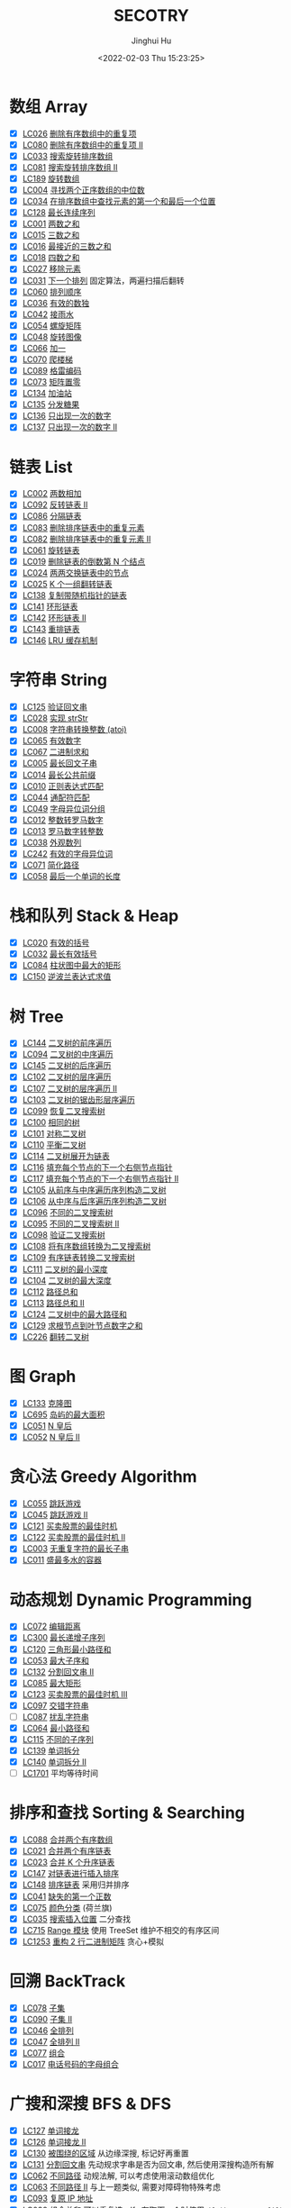 #+TITLE: SECOTRY
#+AUTHOR: Jinghui Hu
#+EMAIL: hujinghui@buaa.edu.cn
#+DATE: <2022-02-03 Thu 15:23:25>


* 数组 Array
  - [X] [[https://leetcode-cn.com/problems/remove-duplicates-from-sorted-array/][LC026]] [[file:ch01_array/lc026.go][删除有序数组中的重复项]]
  - [X] [[https://leetcode-cn.com/problems/remove-duplicates-from-sorted-array-ii/][LC080]] [[file:ch01_array/lc080.go][删除有序数组中的重复项 II]]
  - [X] [[https://leetcode-cn.com/problems/search-in-rotated-sorted-array/][LC033]] [[file:ch01_array/lc033.go][搜索旋转排序数组]]
  - [X] [[https://leetcode-cn.com/problems/search-in-rotated-sorted-array-ii/][LC081]] [[file:ch01_array/lc081.go][搜索旋转排序数组 II]]
  - [X] [[https://leetcode-cn.com/problems/rotate-array/][LC189]] [[file:ch01_array/lc189.go][旋转数组]]
  - [X] [[https://leetcode-cn.com/problems/median-of-two-sorted-arrays/][LC004]] [[file:ch01_array/lc004.go][寻找两个正序数组的中位数]]
  - [X] [[https://leetcode-cn.com/problems/find-first-and-last-position-of-element-in-sorted-array/][LC034]] [[file:ch01_array/lc034.go][在排序数组中查找元素的第一个和最后一个位置]]
  - [X] [[https://leetcode-cn.com/problems/longest-consecutive-sequence/][LC128]] [[file:ch01_array/lc128.go][最长连续序列]]
  - [X] [[https://leetcode-cn.com/problems/two-sum/][LC001]] [[file:ch01_array/lc001.go][两数之和]]
  - [X] [[https://leetcode-cn.com/problems/3sum/][LC015]] [[file:ch01_array/lc015.go][三数之和]]
  - [X] [[https://leetcode-cn.com/problems/3sum-closest/][LC016]] [[file:ch01_array/lc016.go][最接近的三数之和]]
  - [X] [[https://leetcode-cn.com/problems/4sum/][LC018]] [[file:ch01_array/lc018.go][四数之和]]
  - [X] [[https://leetcode-cn.com/problems/remove-element/][LC027]] [[file:ch01_array/lc027.go][移除元素]]
  - [X] [[https://leetcode-cn.com/problems/next-permutation/][LC031]] [[file:ch01_array/lc031.go][下一个排列]] 固定算法，两遍扫描后翻转
  - [X] [[https://leetcode-cn.com/problems/permutation-sequence/][LC060]] [[file:ch01_array/lc060.go][排列顺序]]
  - [X] [[https://leetcode-cn.com/problems/valid-sudoku/][LC036]] [[file:ch01_array/lc036.go][有效的数独]]
  - [X] [[https://leetcode-cn.com/problems/trapping-rain-water/][LC042]] [[file:ch01_array/lc042.go][接雨水]]
  - [X] [[https://leetcode-cn.com/problems/spiral-matrix/][LC054]] [[file:ch01_array/lc054.go][螺旋矩阵]]
  - [X] [[https://leetcode-cn.com/problems/rotate-image/][LC048]] [[file:ch01_array/lc048.go][旋转图像]]
  - [X] [[https://leetcode-cn.com/problems/plus-one/][LC066]] [[file:ch01_array/lc066.go][加一]]
  - [X] [[https://leetcode-cn.com/problems/climbing-stairs/][LC070]] [[file:ch01_array/lc070.go][爬楼梯]]
  - [X] [[https://leetcode-cn.com/problems/gray-code/][LC089]] [[file:ch01_array/lc089.go][格雷编码]]
  - [X] [[https://leetcode-cn.com/problems/set-matrix-zeroes/][LC073]] [[file:ch01_array/lc073.go][矩阵置零]]
  - [X] [[https://leetcode-cn.com/problems/gas-station/][LC134]] [[file:ch01_array/lc134.go][加油站]]
  - [X] [[https://leetcode-cn.com/problems/candy/][LC135]] [[file:ch01_array/lc135.go][分发糖果]]
  - [X] [[https://leetcode-cn.com/problems/single-number/][LC136]] [[file:ch01_array/lc136.go][只出现一次的数字]]
  - [X] [[https://leetcode-cn.com/problems/single-number-ii/][LC137]] [[file:ch01_array/lc137.go][只出现一次的数字 II]]

* 链表 List
  - [X] [[https://leetcode-cn.com/problems/add-two-numbers/][LC002]] [[file:ch02_list/lc002.go][两数相加]]
  - [X] [[https://leetcode-cn.com/problems/reverse-linked-list-ii/][LC092]] [[file:ch02_list/lc092.go][反转链表 II]]
  - [X] [[https://leetcode-cn.com/problems/partition-list/][LC086]] [[file:ch02_list/lc086.go][分隔链表]]
  - [X] [[https://leetcode-cn.com/problems/remove-duplicates-from-sorted-list/][LC083]] [[file:ch02_list/lc083.go][删除排序链表中的重复元素]]
  - [X] [[https://leetcode-cn.com/problems/remove-duplicates-from-sorted-list-ii/][LC082]] [[file:ch02_list/lc082.go][删除排序链表中的重复元素 II]]
  - [X] [[https://leetcode-cn.com/problems/rotate-list/][LC061]] [[file:ch02_list/lc061.go][旋转链表]]
  - [X] [[https://leetcode-cn.com/problems/remove-nth-node-from-end-of-list/][LC019]] [[file:ch02_list/lc019.go][删除链表的倒数第 N 个结点]]
  - [X] [[https://leetcode-cn.com/problems/swap-nodes-in-pairs/][LC024]] [[file:ch02_list/lc024.go][两两交换链表中的节点]]
  - [X] [[https://leetcode-cn.com/problems/reverse-nodes-in-k-group/][LC025]] [[file:ch02_list/lc025.go][K 个一组翻转链表]]
  - [X] [[https://leetcode-cn.com/problems/copy-list-with-random-pointer/][LC138]] [[file:ch02_list/lc138.go][复制带随机指针的链表]]
  - [X] [[https://leetcode-cn.com/problems/linked-list-cycle/][LC141]] [[file:ch02_list/lc141.go][环形链表]]
  - [X] [[https://leetcode-cn.com/problems/linked-list-cycle-ii/][LC142]] [[file:ch02_list/lc142.go][环形链表 II]]
  - [X] [[https://leetcode-cn.com/problems/reorder-list/][LC143]] [[file:ch02_list/lc143.go][重排链表]]
  - [X] [[https://leetcode-cn.com/problems/lru-cache/][LC146]] [[file:ch02_list/lc146.go][LRU 缓存机制]]

* 字符串 String
  - [X] [[https://leetcode-cn.com/problems/valid-palindrome/][LC125]] [[file:ch03_string/lc125.go][验证回文串]]
  - [X] [[https://leetcode-cn.com/problems/implement-strstr/][LC028]] [[file:ch03_string/lc028.go][实现 strStr]]
  - [X] [[https://leetcode-cn.com/problems/string-to-integer-atoi/][LC008]] [[file:ch03_string/lc008.go][字符串转换整数 (atoi)]]
  - [X] [[https://leetcode-cn.com/problems/valid-number/][LC065]] [[file:ch03_string/lc065.go][有效数字]]
  - [X] [[https://leetcode-cn.com/problems/add-binary/][LC067]] [[file:ch03_string/lc067.go][二进制求和]]
  - [X] [[https://leetcode-cn.com/problems/longest-palindromic-substring/][LC005]] [[file:ch03_string/lc005.go][最长回文子串]]
  - [X] [[https://leetcode-cn.com/problems/longest-common-prefix/][LC014]] [[file:ch03_string/lc014.go][最长公共前缀]]
  - [X] [[https://leetcode-cn.com/problems/regular-expression-matching/][LC010]] [[file:ch03_string/lc010.go][正则表达式匹配]]
  - [X] [[https://leetcode-cn.com/problems/wildcard-matching/][LC044]] [[file:ch03_string/lc044.go][通配符匹配]]
  - [X] [[https://leetcode-cn.com/problems/group-anagrams/][LC049]] [[file:ch03_string/lc049.go][字母异位词分组]]
  - [X] [[https://leetcode-cn.com/problems/integer-to-roman/][LC012]] [[file:ch03_string/lc012.go][整数转罗马数字]]
  - [X] [[https://leetcode-cn.com/problems/roman-to-integer/][LC013]] [[file:ch03_string/lc013.go][罗马数字转整数]]
  - [X] [[https://leetcode-cn.com/problems/count-and-say/][LC038]] [[file:ch03_string/lc038.go][外观数列]]
  - [X] [[https://leetcode-cn.com/problems/valid-anagram/][LC242]] [[file:ch03_string/lc242.go][有效的字母异位词]]
  - [X] [[https://leetcode-cn.com/problems/simplify-path/][LC071]] [[file:ch03_string/lc071.go][简化路径]]
  - [X] [[https://leetcode-cn.com/problems/length-of-last-word/][LC058]] [[file:ch03_string/lc058.go][最后一个单词的长度]]

* 栈和队列 Stack & Heap
  - [X] [[https://leetcode-cn.com/problems/valid-parentheses/][LC020]] [[file:ch04_stack_heap/lc020.go][有效的括号]]
  - [X] [[https://leetcode-cn.com/problems/longest-valid-parentheses/][LC032]] [[file:ch04_stack_heap/lc032.go][最长有效括号]]
  - [X] [[https://leetcode-cn.com/problems/largest-rectangle-in-histogram/][LC084]] [[file:ch04_stack_heap/lc084.go][柱状图中最大的矩形]]
  - [X] [[https://leetcode-cn.com/problems/evaluate-reverse-polish-notation/][LC150]] [[file:ch04_stack_heap/lc150.go][逆波兰表达式求值]]

* 树 Tree
  - [X] [[https://leetcode-cn.com/problems/binary-tree-preorder-traversal/][LC144]] [[file:ch05_tree/lc144.go][二叉树的前序遍历]]
  - [X] [[https://leetcode-cn.com/problems/binary-tree-inorder-traversal/][LC094]] [[file:ch05_tree/lc094.go][二叉树的中序遍历]]
  - [X] [[https://leetcode-cn.com/problems/binary-tree-postorder-traversal/][LC145]] [[file:ch05_tree/lc145.go][二叉树的后序遍历]]
  - [X] [[https://leetcode-cn.com/problems/binary-tree-level-order-traversal/][LC102]] [[file:ch05_tree/lc102.go][二叉树的层序遍历]]
  - [X] [[https://leetcode-cn.com/problems/binary-tree-level-order-traversal-ii/][LC107]] [[file:ch05_tree/lc107.go][二叉树的层序遍历 II]]
  - [X] [[https://leetcode-cn.com/problems/binary-tree-zigzag-level-order-traversal/][LC103]] [[file:ch05_tree/lc103.go][二叉树的锯齿形层序遍历]]
  - [X] [[https://leetcode-cn.com/problems/recover-binary-search-tree/][LC099]] [[file:ch05_tree/lc099.go][恢复二叉搜索树]]
  - [X] [[https://leetcode-cn.com/problems/same-tree/][LC100]] [[file:ch05_tree/lc100.go][相同的树]]
  - [X] [[https://leetcode-cn.com/problems/symmetric-tree/][LC101]] [[file:ch05_tree/lc101.go][对称二叉树]]
  - [X] [[https://leetcode-cn.com/problems/balanced-binary-tree/][LC110]] [[file:ch05_tree/lc110.go][平衡二叉树]]
  - [X] [[https://leetcode-cn.com/problems/flatten-binary-tree-to-linked-list/][LC114]] [[file:ch05_tree/lc114.go][二叉树展开为链表]]
  - [X] [[https://leetcode-cn.com/problems/populating-next-right-pointers-in-each-node/][LC116]] [[file:ch05_tree/lc116.go][填充每个节点的下一个右侧节点指针]]
  - [X] [[https://leetcode-cn.com/problems/populating-next-right-pointers-in-each-node-ii/][LC117]] [[file:ch05_tree/lc117.go][填充每个节点的下一个右侧节点指针 II]]
  - [X] [[https://leetcode-cn.com/problems/construct-binary-tree-from-preorder-and-inorder-traversal/][LC105]] [[file:ch05_tree/lc105.go][从前序与中序遍历序列构造二叉树]]
  - [X] [[https://leetcode-cn.com/problems/construct-binary-tree-from-inorder-and-postorder-traversal/][LC106]] [[file:ch05_tree/lc106.go][从中序与后序遍历序列构造二叉树]]
  - [X] [[https://leetcode-cn.com/problems/unique-binary-search-trees/][LC096]] [[file:ch05_tree/lc096.go][不同的二叉搜索树]]
  - [X] [[https://leetcode-cn.com/problems/unique-binary-search-trees-ii/][LC095]] [[file:ch05_tree/lc095.go][不同的二叉搜索树 II]]
  - [X] [[https://leetcode-cn.com/problems/validate-binary-search-tree/][LC098]] [[file:ch05_tree/lc098.go][验证二叉搜索树]]
  - [X] [[https://leetcode-cn.com/problems/convert-sorted-array-to-binary-search-tree/][LC108]] [[file:ch05_tree/lc108.go][将有序数组转换为二叉搜索树]]
  - [X] [[https://leetcode-cn.com/problems/convert-sorted-list-to-binary-search-tree/][LC109]] [[file:ch05_tree/lc109.go][有序链表转换二叉搜索树]]
  - [X] [[https://leetcode-cn.com/problems/minimum-depth-of-binary-tree/][LC111]] [[file:ch05_tree/lc111.go][二叉树的最小深度]]
  - [X] [[https://leetcode-cn.com/problems/maximum-depth-of-binary-tree/][LC104]] [[file:ch05_tree/lc104.go][二叉树的最大深度]]
  - [X] [[https://leetcode-cn.com/problems/path-sum/][LC112]] [[file:ch05_tree/lc112.go][路径总和]]
  - [X] [[https://leetcode-cn.com/problems/path-sum-ii/][LC113]] [[file:ch05_tree/lc113.go][路径总和 II]]
  - [X] [[https://leetcode-cn.com/problems/binary-tree-maximum-path-sum/][LC124]] [[file:ch05_tree/lc124.go][二叉树中的最大路径和]]
  - [X] [[https://leetcode-cn.com/problems/sum-root-to-leaf-numbers/][LC129]] [[file:ch05_tree/lc129.go][求根节点到叶节点数字之和]]
  - [X] [[https://leetcode-cn.com/problems/invert-binary-tree/][LC226]] [[file:ch05_tree/lc226.go][翻转二叉树]]

* 图 Graph
  - [X] [[https://leetcode-cn.com/problems/clone-graph/][LC133]] [[file:ch06_graph/lc695.go][克隆图]]
  - [X] [[https://leetcode-cn.com/problems/max-area-of-island/][LC695]] [[file:ch06_graph/lc695.go][岛屿的最大面积]]
  - [X] [[https://leetcode-cn.com/problems/n-queens/][LC051]] [[file:ch06_graph/lc051.go][N 皇后]]
  - [X] [[https://leetcode-cn.com/problems/n-queens-ii/][LC052]] [[file:ch06_graph/lc052.go][N 皇后 II]]

* 贪心法 Greedy Algorithm
  - [X] [[https://leetcode-cn.com/problems/jump-game/][LC055]] [[file:ch07_greedy/lc055.go][跳跃游戏]]
  - [X] [[https://leetcode-cn.com/problems/jump-game-ii/][LC045]] [[file:ch07_greedy/lc045.go][跳跃游戏 II]]
  - [X] [[https://leetcode-cn.com/problems/best-time-to-buy-and-sell-stock/][LC121]] [[file:ch07_greedy/lc121.go][买卖股票的最佳时机]]
  - [X] [[https://leetcode-cn.com/problems/best-time-to-buy-and-sell-stock-ii/][LC122]] [[file:ch07_greedy/lc122.go][买卖股票的最佳时机 II]]
  - [X] [[https://leetcode-cn.com/problems/longest-substring-without-repeating-characters/][LC003]] [[file:ch07_greedy/lc003.go][无重复字符的最长子串]]
  - [X] [[https://leetcode-cn.com/problems/container-with-most-water/][LC011]] [[file:ch07_greedy/lc011.go][盛最多水的容器]]

* 动态规划 Dynamic Programming
  - [X] [[https://leetcode-cn.com/problems/edit-distance/][LC072]] [[file:ch08_dp/lc072.go][编辑距离]]
  - [X] [[https://leetcode-cn.com/problems/longest-increasing-subsequence/][LC300]] [[file:ch08_dp/lc300.go][最长递增子序列]]
  - [X] [[https://leetcode-cn.com/problems/triangle/][LC120]] [[file:ch08_dp/lc120.go][三角形最小路径和]]
  - [X] [[https://leetcode-cn.com/problems/maximum-subarray/][LC053]] [[file:ch08_dp/lc053.go][最大子序和]]
  - [X] [[https://leetcode-cn.com/problems/palindrome-partitioning-ii/][LC132]] [[file:ch08_dp/lc132.go][分割回文串 II]]
  - [X] [[https://leetcode-cn.com/problems/maximal-rectangle/][LC085]] [[file:ch08_dp/lc085.go][最大矩形]]
  - [X] [[https://leetcode-cn.com/problems/best-time-to-buy-and-sell-stock-iii/][LC123]] [[file:ch08_dp/lc123.go][买卖股票的最佳时机 III]]
  - [X] [[https://leetcode-cn.com/problems/interleaving-string/][LC097]] [[file:ch08_dp/lc097.go][交错字符串]]
  - [ ] [[https://leetcode-cn.com/problems/scramble-string/][LC087]] [[file:ch08_dp/lc087.go][扰乱字符串]]
  - [X] [[https://leetcode-cn.com/problems/minimum-path-sum/][LC064]] [[file:ch08_dp/lc064.go][最小路径和]]
  - [X] [[https://leetcode-cn.com/problems/distinct-subsequences/][LC115]] [[file:ch08_dp/lc115.go][不同的子序列]]
  - [X] [[https://leetcode-cn.com/problems/word-break/][LC139]] [[file:ch08_dp/lc139.go][单词拆分]]
  - [X] [[https://leetcode-cn.com/problems/word-break-ii/][LC140]] [[file:ch08_dp/lc140.go][单词拆分 II]]
  - [ ] [[https://leetcode-cn.com/problems/average-waiting-time/][LC1701]] 平均等待时间

* 排序和查找 Sorting & Searching
  - [X] [[https://leetcode-cn.com/problems/merge-sorted-array/][LC088]] [[file:ch09_sort_search/lc088.go][合并两个有序数组]]
  - [X] [[https://leetcode-cn.com/problems/merge-two-sorted-lists/][LC021]] [[file:ch09_sort_search/lc021.go][合并两个有序链表]]
  - [X] [[https://leetcode-cn.com/problems/merge-k-sorted-lists/][LC023]] [[file:ch09_sort_search/lc023.go][合并 K 个升序链表]]
  - [X] [[https://leetcode-cn.com/problems/insertion-sort-list/][LC147]] [[file:ch09_sort_search/lc147.go][对链表进行插入排序]]
  - [X] [[https://leetcode-cn.com/problems/sort-list/][LC148]] [[file:ch09_sort_search/lc148.go][排序链表]] 采用归并排序
  - [X] [[https://leetcode-cn.com/problems/first-missing-positive/][LC041]] [[file:ch09_sort_search/lc041.go][缺失的第一个正数]]
  - [X] [[https://leetcode-cn.com/problems/sort-colors/][LC075]] [[file:ch09_sort_search/lc075.go][颜色分类]] (荷兰旗)
  - [X] [[https://leetcode-cn.com/problems/search-insert-position/][LC035]] [[file:ch09_sort_search/lc035.go][搜索插入位置]] 二分查找
  - [X] [[https://leetcode-cn.com/problems/range-module/][LC715]] [[file:ch09_sort_search/lc715.go][Range 模块]] 使用 TreeSet 维护不相交的有序区间
  - [X] [[https://leetcode-cn.com/problems/reconstruct-a-2-row-binary-matrix/][LC1253]] [[file:ch09_sort_search/lc1253.go][重构 2 行二进制矩阵]] 贪心+模拟

* 回溯 BackTrack
  - [X] [[https://leetcode-cn.com/problems/subsets/][LC078]] [[file:ch10_backtrack/lc078.go][子集]]
  - [X] [[https://leetcode-cn.com/problems/subsets-ii/][LC090]] [[file:ch10_backtrack/lc090.go][子集 II]]
  - [X] [[https://leetcode-cn.com/problems/permutations/][LC046]] [[file:ch10_backtrack/lc046.go][全排列]]
  - [X] [[https://leetcode-cn.com/problems/permutations-ii/][LC047]] [[file:ch10_backtrack/lc047.go][全排列 II]]
  - [X] [[https://leetcode-cn.com/problems/combinations/][LC077]] [[file:ch10_backtrack/lc077.go][组合]]
  - [X] [[https://leetcode-cn.com/problems/letter-combinations-of-a-phone-number/][LC017]] [[file:ch10_backtrack/lc017.go][电话号码的字母组合]]

* 广搜和深搜 BFS & DFS
  - [X] [[https://leetcode-cn.com/problems/word-ladder/][LC127]] [[file:ch11_bfs_dfs/lc127.go][单词接龙]]
  - [X] [[https://leetcode-cn.com/problems/word-ladder-ii/][LC126]] [[file:ch11_bfs_dfs/lc126.go][单词接龙 II]]
  - [X] [[https://leetcode-cn.com/problems/surrounded-regions/][LC130]] [[file:ch11_bfs_dfs/lc130.go][被围绕的区域]] 从边缘深搜, 标记好再重置
  - [X] [[https://leetcode-cn.com/problems/palindrome-partitioning/][LC131]] [[file:ch11_bfs_dfs/lc131.go][分割回文串]] 先动规求字串是否为回文串, 然后使用深搜构造所有解
  - [X] [[https://leetcode-cn.com/problems/unique-paths/][LC062]] [[file:ch11_bfs_dfs/lc062.go][不同路径]] 动规法解, 可以考虑使用滚动数组优化
  - [X] [[https://leetcode-cn.com/problems/unique-paths-ii/][LC063]] [[file:ch11_bfs_dfs/lc063.go][不同路径 II]] 与上一题类似, 需要对障碍物特殊考虑
  - [X] [[https://leetcode-cn.com/problems/restore-ip-addresses/][LC093]] [[file:ch11_bfs_dfs/lc093.go][复原 IP 地址]]
  - [X] [[https://leetcode-cn.com/problems/combination-sum/][LC039]] [[file:ch11_bfs_dfs/lc039.go][组合总和]] 可以重复选, dfs 在取下一个时使用 ~dfs(i, target-a[i])~
  - [X] [[https://leetcode-cn.com/problems/combination-sum-ii/][LC040]] [[file:ch11_bfs_dfs/lc040.go][组合总和 II]] 添加统计 ~List<int[]> numCount~ 来去重
  - [X] [[https://leetcode-cn.com/problems/generate-parentheses/][LC022]] [[file:ch11_bfs_dfs/lc022.go][括号生成]] 对开括号和闭括号进行深搜 ~dfs(int open, int close)~
  - [X] [[https://leetcode-cn.com/problems/sudoku-solver/][LC037]] [[file:ch11_bfs_dfs/lc037.go][解数独]]
  - [X] [[https://leetcode-cn.com/problems/word-search/][LC079]] [[file:ch11_bfs_dfs/lc079.go][单词搜索]]

* 分治 Divide and Conquer
  - [X] [[https://leetcode-cn.com/problems/powx-n/][LC050]] [[file:ch12_dnc/lc050.go][Pow(x, n)]]
  - [X] [[https://leetcode-cn.com/problems/sqrtx/][LC069]] [[file:ch12_dnc/lc069.go][x 的平方根]]
  - [X] [[https://leetcode-cn.com/problems/majority-element/][LC169]] [[file:ch12_dnc/lc169.go][多数元素]]

* 细节题 Misc
  - [X] [[https://leetcode-cn.com/problems/reverse-integer/][LC007]] [[file:ch13_misc/lc007.go][整数反转]]
  - [X] [[https://leetcode-cn.com/problems/palindrome-number/][LC009]] [[file:ch13_misc/lc009.go][回文数]]
  - [X] [[https://leetcode-cn.com/problems/insert-interval/][LC057]] [[file:ch13_misc/lc057.go][插入区间]]
  - [X] [[https://leetcode-cn.com/problems/merge-intervals/][LC056]] [[file:ch13_misc/lc056.go][合并区间]]
  - [X] [[https://leetcode-cn.com/problems/minimum-window-substring/][LC076]] [[file:ch13_misc/lc076.go][最小覆盖子串]] 滑动窗口法，维护 t 和 s 串的距离 ~distST~ 来判断是否覆盖
  - [X] [[https://leetcode-cn.com/problems/divide-two-integers/][LC029]] [[file:ch13_misc/lc029.go][两数相除]]
  - [X] [[https://leetcode-cn.com/problems/multiply-strings/][LC043]] [[file:ch13_misc/lc043.go][字符串相乘]]
  - [X] [[https://leetcode-cn.com/problems/substring-with-concatenation-of-all-words/][LC030]] [[file:ch13_misc/lc030.go][串联所有单词的子串]]
  - [X] [[https://leetcode-cn.com/problems/pascals-triangle-ii/][LC119]] [[file:ch13_misc/lc119.go][杨辉三角 II]]
  - [X] [[https://leetcode-cn.com/problems/spiral-matrix/][LC054]] [[file:ch13_misc/lc054.go][螺旋矩阵]]
  - [X] [[https://leetcode-cn.com/problems/spiral-matrix-ii/][LC059]] [[file:ch13_misc/lc059.go][螺旋矩阵 II]]
  - [X] [[https://leetcode-cn.com/problems/zigzag-conversion/][LC006]] [[file:ch13_misc/lc006.go][Z 字形变换]]
  - [X] [[https://leetcode-cn.com/problems/text-justification/][LC068]] [[file:ch13_misc/lc068.go][文本左右对齐]]
  - [X] [[https://leetcode-cn.com/problems/max-points-on-a-line/][LC149]] [[file:ch13_misc/lc149.go][直线上最多的点数]]
  - [X] [[https://leetcode-cn.com/problems/he-wei-sde-liang-ge-shu-zi-lcof/][OF057]] [[file:ch13_misc/lcOF057.go][和为 s 的两个数字]]
